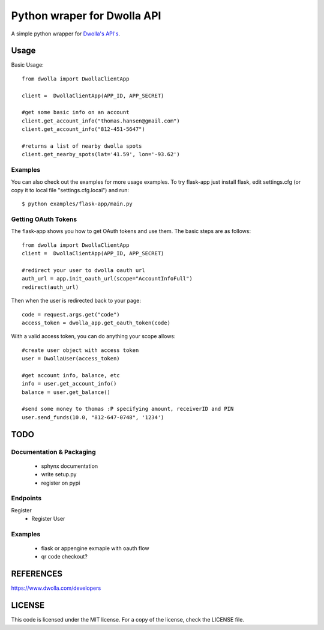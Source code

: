 =============================
Python wraper for Dwolla API
=============================
A simple python wrapper for `Dwolla's <http://www.dwolla.com>`_ `API's <https://www.dwolla.com/developers>`_.

Usage
=====

Basic Usage::

        from dwolla import DwollaClientApp
        
        client =  DwollaClientApp(APP_ID, APP_SECRET)
        
        #get some basic info on an account
        client.get_account_info("thomas.hansen@gmail.com") 
        client.get_account_info("812-451-5647") 

        #returns a list of nearby dwolla spots
        client.get_nearby_spots(lat='41.59', lon='-93.62')  


Examples
-----------

You can also check out the examples for more usage examples.  To try flask-app
just install flask, edit settings.cfg (or copy it to local file 
"settings.cfg.local") and run::
        
        $ python examples/flask-app/main.py



Getting OAuth Tokens
----------------------

The flask-app shows you how to get OAuth tokens and use them.  The basic
steps are as follows::
    
        from dwolla import DwollaClientApp
        client =  DwollaClientApp(APP_ID, APP_SECRET)
        
        #redirect your user to dwolla oauth url
        auth_url = app.init_oauth_url(scope="AccountInfoFull")
        redirect(auth_url)


Then when the user is redirected back to your page::

        code = request.args.get("code")
        access_token = dwolla_app.get_oauth_token(code)


With a valid access token, you can do anything your scope allows::

        #create user object with access token
        user = DwollaUser(access_token)

        #get account info, balance, etc
        info = user.get_account_info()
        balance = user.get_balance()

        #send some money to thomas :P specifying amount, receiverID and PIN
        user.send_funds(10.0, "812-647-0748", '1234')


TODO 
====
Documentation & Packaging
-------------------------
 - sphynx documentation
 - write setup.py
 - register on pypi


Endpoints
---------
Register
 - Register User

Examples
--------
 - flask or appengine exmaple with oauth flow
 - qr code checkout?



REFERENCES
==========
https://www.dwolla.com/developers



LICENSE
=======
This code is licensed under the MIT license.  For a copy of the license,
check the LICENSE file.


